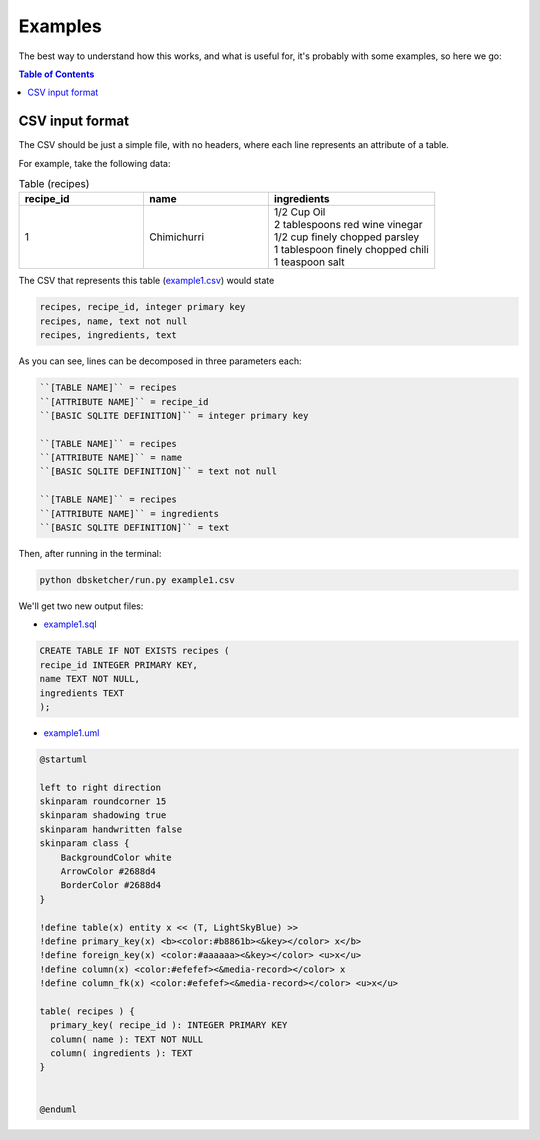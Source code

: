 Examples
=============

The best way to understand how this works, and what is useful for, it's probably with some examples, so here we go:

.. contents:: Table of Contents


CSV input format
----------------

The CSV should be just a simple file, with no headers, where each line represents an attribute of a table.

For example, take the following data:

.. list-table:: Table (recipes)
   :widths: 30 30 40
   :header-rows: 1

   * - recipe_id
     - name
     - ingredients
   * - 1
     - Chimichurri
     - | 1/2 Cup Oil
       | 2 tablespoons red wine vinegar
       | 1/2 cup finely chopped parsley
       | 1 tablespoon finely chopped chili
       | 1 teaspoon salt

The CSV that represents this table (`example1.csv <https://github.com/matteemol/dbSketcher/tree/main/examples/example1.csv>`_) would state

.. code-block:: python
    
    recipes, recipe_id, integer primary key
    recipes, name, text not null
    recipes, ingredients, text

As you can see, lines can be decomposed in three parameters each:

.. code-block:: python

  ``[TABLE NAME]`` = recipes
  ``[ATTRIBUTE NAME]`` = recipe_id
  ``[BASIC SQLITE DEFINITION]`` = integer primary key

  ``[TABLE NAME]`` = recipes
  ``[ATTRIBUTE NAME]`` = name
  ``[BASIC SQLITE DEFINITION]`` = text not null

  ``[TABLE NAME]`` = recipes
  ``[ATTRIBUTE NAME]`` = ingredients
  ``[BASIC SQLITE DEFINITION]`` = text

Then, after running in the terminal:

.. code-block:: python

  python dbsketcher/run.py example1.csv

We'll get two new output files:

* `example1.sql <https://github.com/matteemol/dbSketcher/tree/main/examples/example1.sql>`_

.. code-block:: python

  CREATE TABLE IF NOT EXISTS recipes (
  recipe_id INTEGER PRIMARY KEY,
  name TEXT NOT NULL,
  ingredients TEXT
  );

* `example1.uml <https://github.com/matteemol/dbSketcher/tree/main/examples/example1.uml>`_

.. code-block:: python

  @startuml

  left to right direction
  skinparam roundcorner 15
  skinparam shadowing true
  skinparam handwritten false
  skinparam class {
      BackgroundColor white
      ArrowColor #2688d4
      BorderColor #2688d4
  }

  !define table(x) entity x << (T, LightSkyBlue) >>
  !define primary_key(x) <b><color:#b8861b><&key></color> x</b>
  !define foreign_key(x) <color:#aaaaaa><&key></color> <u>x</u>
  !define column(x) <color:#efefef><&media-record></color> x
  !define column_fk(x) <color:#efefef><&media-record></color> <u>x</u>

  table( recipes ) {
    primary_key( recipe_id ): INTEGER PRIMARY KEY
    column( name ): TEXT NOT NULL
    column( ingredients ): TEXT
  }


  @enduml